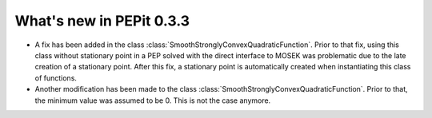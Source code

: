 What's new in PEPit 0.3.3
=========================

- A fix has been added in the class :class:`SmoothStronglyConvexQuadraticFunction`. Prior to that fix, using this class without stationary point in a PEP solved with the direct interface to MOSEK was problematic due to the late creation of a stationary point. After this fix, a stationary point is automatically created when instantiating this class of functions.

- Another modification has been made to the class :class:`SmoothStronglyConvexQuadraticFunction`. Prior to that, the minimum value was assumed to be 0. This is not the case anymore.
